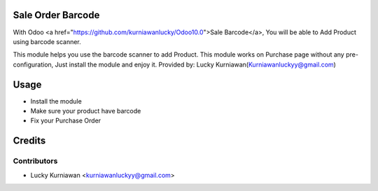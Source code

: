 Sale Order Barcode
==========================================================

With Odoo <a href="https://github.com/kurniawanlucky/Odoo10.0">Sale Barcode</a>,
You will be able to Add Product using barcode scanner.

This module helps you use the barcode scanner to add Product.
This module works on Purchase page without any pre-configuration, Just install the module and enjoy it.
Provided by: Lucky Kurniawan(Kurniawanluckyy@gmail.com)

Usage
=====

* Install the module
* Make sure your product have barcode
* Fix your Purchase Order

Credits
=======

Contributors
------------

* Lucky Kurniawan <kurniawanluckyy@gmail.com>

